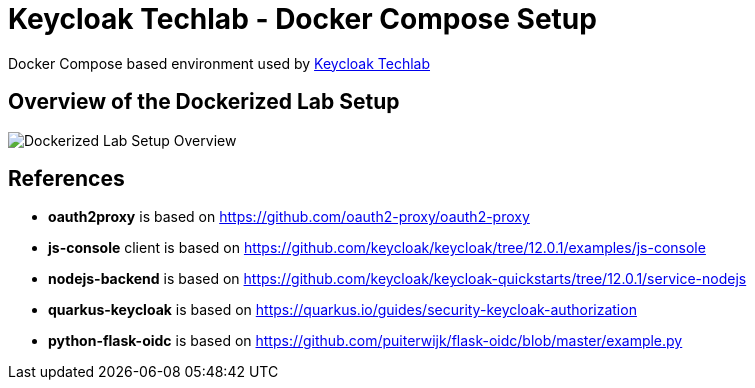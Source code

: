 = Keycloak Techlab - Docker Compose Setup

Docker Compose based environment used by https://github.com/puzzle/keycloak-techlab[Keycloak Techlab]

== Overview of the Dockerized Lab Setup

image::./TechlabEnvironment.svg[Dockerized Lab Setup Overview]

== References

* *oauth2proxy* is based on https://github.com/oauth2-proxy/oauth2-proxy
* *js-console* client is based on https://github.com/keycloak/keycloak/tree/12.0.1/examples/js-console
* *nodejs-backend* is based on https://github.com/keycloak/keycloak-quickstarts/tree/12.0.1/service-nodejs
* *quarkus-keycloak* is based on https://quarkus.io/guides/security-keycloak-authorization
* *python-flask-oidc* is based on https://github.com/puiterwijk/flask-oidc/blob/master/example.py
